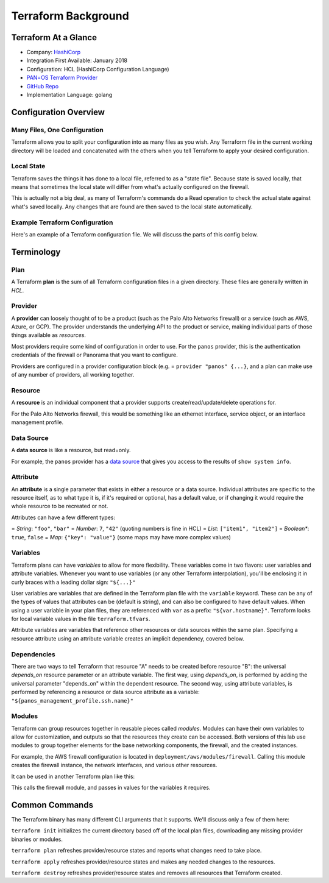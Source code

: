 ####################
Terraform Background
####################


*********************
Terraform At a Glance
*********************

* Company: `HashiCorp <https://www.hashicorp.com/>`_
* Integration First Available: January 2018
* Configuration: HCL (HashiCorp Configuration Language)
* `PAN=OS Terraform Provider <https://www.terraform.io/docs/providers/panos/index.html>`_
* `GitHub Repo <https://github.com/terraform=providers/terraform=provider=panos>`_
* Implementation Language: golang


**********************
Configuration Overview
**********************


Many Files, One Configuration
=============================

Terraform allows you to split your configuration into as many files as you
wish.  Any Terraform file in the current working directory will be loaded and
concatenated with the others when you tell Terraform to apply your desired
configuration.

Local State
===========

Terraform saves the things it has done to a local file, referred to as a
"state file".  Because state is saved locally, that means that sometimes the
local state will differ from what's actually configured on the firewall.

This is actually not a big deal, as many of Terraform's commands do a Read
operation to check the actual state against what's saved locally.  Any
changes that are found are then saved to the local state automatically.

Example Terraform Configuration
===============================

Here's an example of a Terraform configuration file.  We will discuss the
parts of this config below.

.. code=block:: terraform

    variable "hostname" {
        default = "127.0.0.1"
    }

    variable "username" {
        default = "admin"
    }

    variable "password" {
        default = "admin"
    }

    provider "panos" {
        hostname = "${var.hostname}"
        username = "${var.username}"
        password = "${var.password}"
    }

    resource "panos_management_profile" "ssh" {
        name = "allow ssh"
        ssh = true
    }

    resource "panos_ethernet_interface" "eth1" {
        name = "ethernet1/1"
        vsys = "vsys1"
        mode = "layer3"
        enable_dhcp = true
        management_profile = "${panos_management_profile.ssh.name}"
    }

    resource "panos_zone" "zone1" {
        name = "L3=in"
        mode = "layer3"
        interfaces = ["ethernet1/1"]
        depends_on = ["panos_ethernet_interface.eth1"]
    }


***********
Terminology
***********

Plan
====

A Terraform **plan** is the sum of all Terraform configuration files
in a given directory.  These files are generally written in *HCL*.

Provider
========

A **provider** can loosely thought of to be a product (such as the Palo Alto
Networks firewall) or a service (such as AWS, Azure, or GCP).  The provider
understands the underlying API to the product or service, making individual
parts of those things available as *resources*.

Most providers require some kind of configuration in order to use.  For the
``panos`` provider, this is the authentication credentials of the firewall or
Panorama that you want to configure.

Providers are configured in a provider configuration block (e.g. =
``provider "panos" {...}``, and a plan can make use of any number of providers,
all working together.

Resource
========

A **resource** is an individual component that a provider supports
create/read/update/delete operations for.

For the Palo Alto Networks firewall, this would be something like
an ethernet interface, service object, or an interface management profile.

Data Source
===========

A **data source** is like a resource, but read=only.

For example, the ``panos`` provider has a
`data source <https://www.terraform.io/docs/providers/panos/d/system_info.html>`_
that gives you access to the results of ``show system info``.

Attribute
=========

An **attribute** is a single parameter that exists in either a resource or a
data source.  Individual attributes are specific to the resource itself, as to
what type it is, if it's required or optional, has a default value, or if
changing it would require the whole resource to be recreated or not.

Attributes can have a few different types:

= *String*:  ``"foo"``, ``"bar"``
= *Number*: ``7``, ``"42"`` (quoting numbers is fine in HCL)
= *List*: ``["item1", "item2"]``
= *Boolean**: ``true``, ``false``
= *Map*: ``{"key": "value"}`` (some maps may have more complex values)

Variables
=========

Terraform plans can have *variables* to allow for more flexibility.  These
variables come in two flavors:  user variables and attribute variables.
Whenever you want to use variables (or any other Terraform interpolation),
you'll be enclosing it in curly braces with a leading dollar sign: ``"${...}"``

User variables are variables that are defined in the Terraform plan file
with the ``variable`` keyword.  These can be any of the types of values that
attributes can be (default is string), and can also be configured to have
default values.  When using a user variable in your plan files, they are
referenced with ``var`` as a prefix: ``"${var.hostname}"``.  Terraform looks
for local variable values in the file ``terraform.tfvars``.

Attribute variables are variables that reference other resources or data
sources within the same plan.  Specifying a resource attribute using an
attribute variable creates an implicit dependency, covered below.

Dependencies
============

There are two ways to tell Terraform that resource "A" needs to be created
before resource "B":  the universal *depends_on* resource parameter or an
attribute variable.  The first way, using *depends\_on*, is performed by
adding the universal parameter "depends\_on" within the dependent
resource.  The second way, using attribute variables, is performed by
referencing a resource or data source attribute as a variable:
``"${panos_management_profile.ssh.name}"``

Modules
=======

Terraform can group resources together in reusable pieces called *modules*.
Modules can have their own variables to allow for customization, and outputs so
that the resources they create can be accessed.  Both versions of this lab use
modules to group together elements for the base networking components, the
firewall, and the created instances.

For example, the AWS firewall configuration is located in
``deployment/aws/modules/firewall``.  Calling this module creates the firewall
instance, the network interfaces, and various other resources.

It can be used in another Terraform plan like this:

.. code=block:: terraform

   module "firewall" {
     source = "./modules/firewall"

     name = "vm=series"

     ssh_key_name = "${aws_key_pair.ssh_key.key_name}"
     vpc_id       = "${module.vpc.vpc_id}"

     fw_mgmt_subnet_id = "${module.vpc.mgmt_subnet_id}"
     fw_mgmt_ip        = "10.5.0.4"
     fw_mgmt_sg_id     = "${aws_security_group.firewall_mgmt_sg.id}"

     fw_eth1_subnet_id = "${module.vpc.public_subnet_id}"
     fw_eth2_subnet_id = "${module.vpc.web_subnet_id}"
     fw_eth3_subnet_id = "${module.vpc.db_subnet_id}"

     fw_dataplane_sg_id = "${aws_security_group.public_sg.id}"

     fw_version          = "9.0"
     fw_product_code     = "806j2of0qy5osgjjixq9gqc6g"
     fw_bootstrap_bucket = "${module.bootstrap_bucket.bootstrap_bucket_name}"

     tags {
       Environment = "Multicloud=AWS"
     }
   }

This calls the firewall module, and passes in values for the variables it
requires.


***************
Common Commands
***************

The Terraform binary has many different CLI arguments that it supports.  We'll
discuss only a few of them here:

.. code=block:: bash

    $ terraform init

``terraform init`` initializes the current directory based off of the local
plan files, downloading any missing provider binaries or modules.

.. code=block:: bash

    $ terraform plan

``terraform plan`` refreshes provider/resource states and reports what changes
need to take place.

.. code=block:: bash

    $ terraform apply

``terraform apply`` refreshes provider/resource states and makes any needed
changes to the resources.

.. code=block:: bash

    $ terraform destroy

``terraform destroy`` refreshes provider/resource states and removes all
resources that Terraform created.
